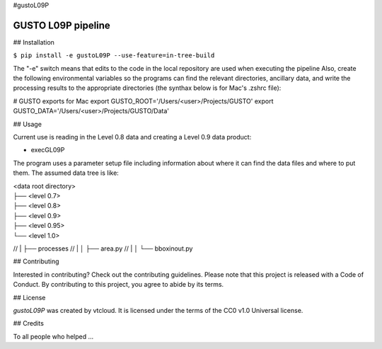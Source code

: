 #gustoL09P

GUSTO L09P pipeline
===============================

## Installation

.. code-block:: python
``$ pip install -e gustoL09P --use-feature=in-tree-build``

The "-e" switch means that edits to the code in the local repository 
are used when executing the pipeline 
Also, create the following environmental variables so the programs can
find the relevant directories, ancillary data, and write the
processing results to the appropriate directories (the synthax below
is for Mac's .zshrc file):

# GUSTO exports for Mac
export GUSTO_ROOT='/Users/<user>/Projects/GUSTO'
export GUSTO_DATA='/Users/<user>/Projects/GUSTO/Data'



## Usage

Current use is reading in the Level 0.8 data and creating a Level 0.9 data product:

- execGL09P

The program uses a parameter setup file including information about where it can find
the data files and where to put them. The assumed data tree is like:

| <data root directory>
| ├── <level 0.7>
| ├── <level 0.8>
| ├── <level 0.9>         
| ├── <level 0.95>
| └── <level 1.0>

// | ├── processes          
// | │   ├── area.py
// | │   └── bboxinout.py
 

## Contributing

Interested in contributing? Check out the contributing guidelines. Please note that 
this project is released with a Code of Conduct. By contributing to this project, you agree to abide by its terms.

## License

`gustoL09P` was created by vtcloud. It is licensed under the terms of the CC0 v1.0 Universal license.

## Credits

To all people who helped ...